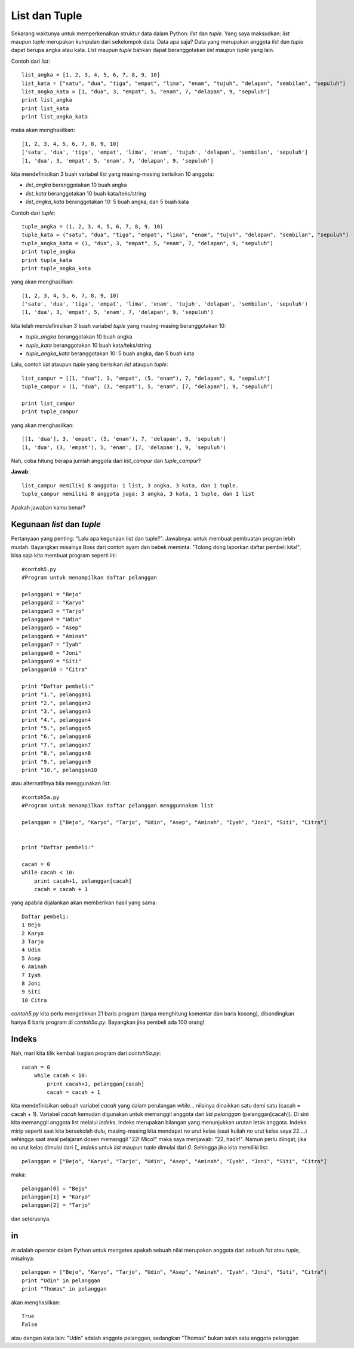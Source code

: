 ==============
List dan Tuple
==============
              
Sekarang waktunya untuk memperkenalkan struktur data dalam Python: *list* dan *tuple*. Yang saya maksudkan: *list* maupun *tuple* merupakan kumpulan dari sekelompok data. Data apa saja? Data yang merupakan anggota *list* dan *tuple* dapat berupa angka atau kata. *List* maupun *tuple* bahkan dapat beranggotakan *list* maupun *tuple* yang lain.

Contoh dari *list*::

    list_angka = [1, 2, 3, 4, 5, 6, 7, 8, 9, 10]
    list_kata = ["satu", "dua", "tiga", "empat", "lima", "enam", "tujuh", "delapan", "sembilan", "sepuluh"]
    list_angka_kata = [1, "dua", 3, "empat", 5, "enam", 7, "delapan", 9, "sepuluh"]
    print list_angka
    print list_kata
    print list_angka_kata
	
maka akan menghasilkan::

    [1, 2, 3, 4, 5, 6, 7, 8, 9, 10]
    ['satu', 'dua', 'tiga', 'empat', 'lima', 'enam', 'tujuh', 'delapan', 'sembilan', 'sepuluh']
    [1, 'dua', 3, 'empat', 5, 'enam', 7, 'delapan', 9, 'sepuluh']
	
kita mendefinisikan 3 buah variabel *list* yang masing-masing berisikan 10 anggota:

* *list_angka* beranggotakan 10 buah angka
* *list_kata* beranggotakan 10 buah kata/teks/string
* *list_angka_kata* beranggotakan 10: 5 buah angka, dan 5 buah kata

Contoh dari *tuple*::

    tuple_angka = (1, 2, 3, 4, 5, 6, 7, 8, 9, 10)
    tuple_kata = ("satu", "dua", "tiga", "empat", "lima", "enam", "tujuh", "delapan", "sembilan", "sepuluh")
    tuple_angka_kata = (1, "dua", 3, "empat", 5, "enam", 7, "delapan", 9, "sepuluh")
    print tuple_angka
    print tuple_kata
    print tuple_angka_kata

yang akan menghasilkan::

    (1, 2, 3, 4, 5, 6, 7, 8, 9, 10)
    ('satu', 'dua', 'tiga', 'empat', 'lima', 'enam', 'tujuh', 'delapan', 'sembilan', 'sepuluh')
    (1, 'dua', 3, 'empat', 5, 'enam', 7, 'delapan', 9, 'sepuluh')

kita telah mendefinisikan 3 buah variabel *tuple* yang masing-masing beranggotakan 10:

* *tuple_angka* beranggotakan 10 buah angka
* *tuple_kata* beranggotakan 10 buah kata/teks/string
* *tuple_angka_kata* beranggotakan 10: 5 buah angka, dan 5 buah kata

Lalu, contoh *list* ataupun *tuple* yang berisikan *list* ataupun *tuple*::

    list_campur = [[1, "dua"], 3, "empat", (5, "enam"), 7, "delapan", 9, "sepuluh"]
    tuple_campur = (1, "dua", (3, "empat"), 5, "enam", [7, "delapan"], 9, "sepuluh")

    print list_campur
    print tuple_campur

yang akan menghasilkan::

    [[1, 'dua'], 3, 'empat', (5, 'enam'), 7, 'delapan', 9, 'sepuluh']
    (1, 'dua', (3, 'empat'), 5, 'enam', [7, 'delapan'], 9, 'sepuluh')
	
Nah, coba hitung berapa jumlah anggota dari *list_campur* dan *tuple_campur*?

**Jawab**::
    
	list_campur memiliki 8 anggota: 1 list, 3 angka, 3 kata, dan 1 tuple. 
	tuple_campur memiliki 8 anggota juga: 3 angka, 3 kata, 1 tuple, dan 1 list

Apakah jawaban kamu benar?

Kegunaan *list* dan *tuple*
===========================

Pertanyaan yang penting: "Lalu apa kegunaan list dan tuple?". Jawabnya: untuk membuat pembuatan progran lebih mudah. Bayangkan misalnya Boss dari contoh ayam dan bebek meminta: "Tolong dong laporkan daftar pembeli kita!", bisa saja kita membuat program seperti ini::

    #contoh5.py
    #Program untuk menampilkan daftar pelanggan

    pelanggan1 = "Bejo"
    pelanggan2 = "Karyo"
    pelanggan3 = "Tarjo"
    pelanggan4 = "Udin"
    pelanggan5 = "Asep"
    pelanggan6 = "Aminah"
    pelanggan7 = "Iyah"
    pelanggan8 = "Joni"
    pelanggan9 = "Siti"
    pelanggan10 = "Citra"

    print "Daftar pembeli:"
    print "1.", pelanggan1
    print "2.", pelanggan2
    print "3.", pelanggan3
    print "4.", pelanggan4
    print "5.", pelanggan5
    print "6.", pelanggan6
    print "7.", pelanggan7
    print "8.", pelanggan8
    print "9.", pelanggan9
    print "10.", pelanggan10

atau alternatifnya bila menggunakan *list*::

    #contoh5a.py
    #Program untuk menampilkan daftar pelanggan menggunnakan list

    pelanggan = ["Bejo", "Karyo", "Tarjo", "Udin", "Asep", "Aminah", "Iyah", "Joni", "Siti", "Citra"]


    print "Daftar pembeli:"

    cacah = 0
    while cacah < 10:
        print cacah+1, pelanggan[cacah]
        cacah = cacah + 1

yang apabila dijalankan akan memberikan hasil yang sama::

    Daftar pembeli:
    1 Bejo
    2 Karyo
    3 Tarjo
    4 Udin
    5 Asep
    6 Aminah
    7 Iyah
    8 Joni
    9 Siti
    10 Citra
	
*contoh5.py* kita perlu mengetikkan 21 baris program (tanpa menghitung komentar dan baris kosong), dibandingkan hanya 6 baris program di *contoh5a.py*. Bayangkan jika pembeli ada 100 orang!

Indeks
======

Nah, mari kita tilik kembali bagian program dari *contoh5a.py*::

    cacah = 0
        while cacah < 10:
            print cacah+1, pelanggan[cacah]
            cacah = cacah + 1
			
kita mendefinisikan sebuah variabel *cacah* yang dalam perulangan *while...* nilainya dinaikkan satu demi satu (cacah = cacah + 1). Variabel *cacah* kemudan digunakan untuk memanggil anggota dari *list* *pelanggan* (pelanggan[cacah]). Di sini kita memanggil anggota list melalui *indeks*. Indeks merupakan bilangan yang menunjukkan urutan letak anggota. Indeks mirip seperti saat kita bersekolah dulu, masing-masing kita mendapat no urut kelas (saat kuliah no urut kelas saya 22....) sehingga saat awal pelajaran dosen memanggil "22! Mico!" maka saya menjawab: "22, hadir!". Namun perlu diingat, jika no urut kelas dimulai dari *1*,, *indeks* untuk *list* maupun *tuple* dimulai dari *0*. Sehingga jika kita memiliki list::

    pelanggan = ["Bejo", "Karyo", "Tarjo", "Udin", "Asep", "Aminah", "Iyah", "Joni", "Siti", "Citra"]
 
maka::

    pelanggan[0] = "Bejo"
    pelanggan[1] = "Karyo"
    pelanggan[2] = "Tarjo"
	
dan seterusnya.

in
==

*in* adalah operator dalam Python untuk mengetes apakah sebuah nilai merupakan anggota dari sebuah *list* atau *tuple*, misalnya::

    pelanggan = ["Bejo", "Karyo", "Tarjo", "Udin", "Asep", "Aminah", "Iyah", "Joni", "Siti", "Citra"]
    print "Udin" in pelanggan
    print "Thomas" in pelanggan
	
akan menghasilkan::

    True
    False
	
atau dengan kata lain: "Udin" adalah anggota pelanggan, sedangkan "Thomas" bukan salah satu anggota pelanggan
 
